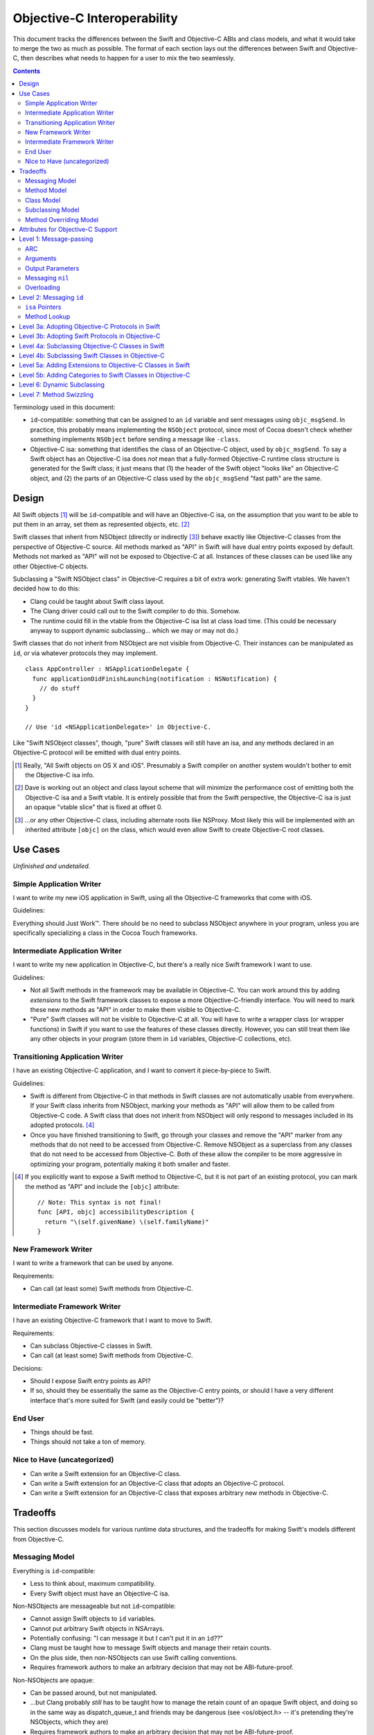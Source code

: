 .. @raise litre.TestsAreMissing

============================
Objective-C Interoperability
============================

This document tracks the differences between the Swift and Objective-C ABIs and
class models, and what it would take to merge the two as much as possible. The
format of each section lays out the differences between Swift and Objective-C,
then describes what needs to happen for a user to mix the two seamlessly.

.. contents::

Terminology used in this document:

- ``id``-compatible: something that can be assigned to an ``id`` variable and
  sent messages using ``objc_msgSend``. In practice, this probably means
  implementing the ``NSObject`` protocol, since most of Cocoa doesn't check
  whether something implements ``NSObject`` before sending a message like
  ``-class``.

- Objective-C isa: something that identifies the class of an Objective-C object,
  used by ``objc_msgSend``. To say a Swift object has an Objective-C isa does
  *not* mean that a fully-formed Objective-C runtime class structure is
  generated for the Swift class; it just means that (1) the header of the Swift
  object "looks like" an Objective-C object, and (2) the parts of an Objective-C
  class used by the ``objc_msgSend`` "fast path" are the same.


Design
======

All Swift objects [#]_ will be ``id``-compatible and will have an Objective-C
isa, on the assumption that you want to be able to put them in an array, set
them as represented objects, etc. [#]_

Swift classes that inherit from NSObject (directly or indirectly [#]_) behave
exactly like Objective-C classes from the perspective of Objective-C source.
All methods marked as "API" in Swift will have dual entry points exposed by
default. Methods not marked as "API" will not be exposed to Objective-C at all.
Instances of these classes can be used like any other Objective-C objects.

Subclassing a "Swift NSObject class" in Objective-C requires a bit of extra
work: generating Swift vtables. We haven't decided how to do this:

- Clang could be taught about Swift class layout.
- The Clang driver could call out to the Swift compiler to do this. Somehow.
- The runtime could fill in the vtable from the Objective-C isa list at class
  load time. (This could be necessary anyway to support dynamic subclassing...
  which we may or may not do.)

Swift classes that do not inherit from NSObject are not visible from
Objective-C. Their instances can be manipulated as ``id``, or via whatever
protocols they may implement.

::

  class AppController : NSApplicationDelegate {
    func applicationDidFinishLaunching(notification : NSNotification) {
      // do stuff
    }
  }

  // Use 'id <NSApplicationDelegate>' in Objective-C.

Like "Swift NSObject classes", though, "pure" Swift classes will still have an
isa, and any methods declared in an Objective-C protocol will be emitted with
dual entry points.


.. [#] Really, "All Swift objects on OS X and iOS". Presumably a Swift compiler
   on another system wouldn't bother to emit the Objective-C isa info.
.. [#] Dave is working out an object and class layout scheme that will minimize
   the performance cost of emitting both the Objective-C isa and a Swift vtable.
   It is entirely possible that from the Swift perspective, the Objective-C isa
   is just an opaque "vtable slice" that is fixed at offset 0.
.. [#] ...or any other Objective-C class, including alternate roots like
   NSProxy. Most likely this will be implemented with an inherited attribute
   ``[objc]`` on the class, which would even allow Swift to create Objective-C
   root classes.


Use Cases
=========

*Unfinished and undetailed.*

Simple Application Writer
-------------------------

I want to write my new iOS application in Swift, using all the Objective-C
frameworks that come with iOS.

Guidelines:

Everything should Just Work™. There should be no need to subclass NSObject
anywhere in your program, unless you are specifically specializing a class in
the Cocoa Touch frameworks.


Intermediate Application Writer
-------------------------------

I want to write my new application in Objective-C, but there's a really nice
Swift framework I want to use.

Guidelines:

- Not all Swift methods in the framework may be available in Objective-C. You
  can work around this by adding *extensions* to the Swift framework classes to
  expose a more Objective-C-friendly interface. You will need to mark these new
  methods as "API" in order to make them visible to Objective-C.
- "Pure" Swift classes will not be visible to Objective-C at all. You will have
  to write a wrapper class (or wrapper functions) in Swift if you want to use
  the features of these classes directly. However, you can still treat them
  like any other objects in your program (store them in ``id`` variables,
  Objective-C collections, etc).


Transitioning Application Writer
--------------------------------

I have an existing Objective-C application, and I want to convert it
piece-by-piece to Swift.

Guidelines:

- Swift is different from Objective-C in that methods in Swift classes are not
  automatically usable from everywhere. If your Swift class inherits from
  NSObject, marking your methods as "API" will allow them to be called from
  Objective-C code. A Swift class that does not inherit from NSObject will only
  respond to messages included in its adopted protocols. [#]_
- Once you have finished transitioning to Swift, go through your classes and
  remove the "API" marker from any methods that do not need to be accessed from
  Objective-C. Remove NSObject as a superclass from any classes that do not need
  to be accessed from Objective-C. Both of these allow the compiler to be more
  aggressive in optimizing your program, potentially making it both smaller and
  faster.

.. [#] If you explicitly want to expose a Swift method to Objective-C, but it
   is not part of an existing protocol, you can mark the method as "API" and
   include the ``[objc]`` attribute::
   
     // Note: This syntax is not final!
     func [API, objc] accessibilityDescription {
       return "\(self.givenName) \(self.familyName)"
     }

New Framework Writer
--------------------

I want to write a framework that can be used by anyone.

Requirements:

- Can call (at least some) Swift methods from Objective-C.


Intermediate Framework Writer
-----------------------------

I have an existing Objective-C framework that I want to move to Swift.

Requirements:

- Can subclass Objective-C classes in Swift.
- Can call (at least some) Swift methods from Objective-C.

Decisions:

- Should I expose Swift entry points as API?
- If so, should they be essentially the same as the Objective-C entry points, or
  should I have a very different interface that's more suited for Swift (and
  easily could be "better")?


End User
--------

- Things should be fast.
- Things should not take a ton of memory.


Nice to Have (uncategorized)
----------------------------

- Can write a Swift extension for an Objective-C class.
- Can write a Swift extension for an Objective-C class that adopts an
  Objective-C protocol.
- Can write a Swift extension for an Objective-C class that exposes arbitrary
  new methods in Objective-C.


Tradeoffs
=========

This section discusses models for various runtime data structures, and the
tradeoffs for making Swift's models different from Objective-C.

Messaging Model
---------------

Everything is ``id``-compatible:

- Less to think about, maximum compatibility.
- Every Swift object must have an Objective-C isa.

Non-NSObjects are messageable but not ``id``-compatible:

- Cannot assign Swift objects to ``id`` variables.
- Cannot put arbitrary Swift objects in NSArrays.
- Potentially confusing: "I can message it but I can't put it in an ``id``??"
- Clang must be taught how to message Swift objects and manage their retain 
  counts.
- On the plus side, then non-NSObjects can use Swift calling conventions.
- Requires framework authors to make an arbitrary decision that may not be
  ABI-future-proof.

Non-NSObjects are opaque:

- Can be passed around, but not manipulated.
- ...but Clang probably *still* has to be taught how to manage the retain count
  of an opaque Swift object, and doing so in the same way as dispatch_queue_t
  and friends may be dangerous (see <os/object.h> -- it's pretending they're
  NSObjects, which they are)
- Requires framework authors to make an arbitrary decision that may not be
  ABI-future-proof.


Method Model
------------

*This only affects methods marked as "API" in some way. Assume for now that all
methods use types shared by both Objective-C and Swift, and that calls within
the module can still be optimized away. Therefore, this discussion only applies
to frameworks, and specifically the use of Swift methods from outside of the
module in which they are defined.*

Every method marked as API can *only* be accessed via Objective-C entry points:

- Less to think about, maximum compatibility.
- Penalizes future Swift clients (and potentially Objective-C clients?).

Every method marked as API can be accessed both from Objective-C and Swift:

- Maximum potential performance.
- Increases binary size and linking time.
- If this is a framework converted to Swift, clients that link against the
  Swift entry points are no longer backwards-compatible. And it's hard to know
  what you did wrong here.
- Overriding the method in Objective-C requires teaching Clang to emit a Swift
  vtable for the subclass.

Methods marked as "ObjC API" can only be accessed via Objective-C entry points;
methods marked as "Swift API" can only be accessed via Swift entry points:

- Changing the API mode breaks binary compatibility.
- Obviously this attribute is inherited -- overriding an Objective-C method
  should produce a new Objective-C entry point. What is the default for new
  methods, though? Always Swift? Always Objective-C? Based on the class model
  (see below)? Specified manually?

Methods marked as "ObjC API" can be accessed both from Objective-C and Swift;
methods marked as "Swift API" can only be accessed via Swift entry points:

- More potential performance for the shared API.
- Increases binary size and linking time.
- Overriding the method in Objective-C requires teaching Clang to emit a Swift
  vtable for the subclass.
- Same default behavior problem as above -- it becomes a decision.


Class Model
-----------

All Swift classes are layout-compatible with Objective-C classes:

- Necessary for ``id``-compatibility.
- Increases binary size.

Only Swift classes marked as "ObjC" (or descending from an Objective-C class)
are layout-compatible with Objective-C classes; other classes are not:

- Requires framework authors to make an arbitrary decision.
- Changing the API mode *may* break binary compatibility (consider a Swift
  subclass that is not generating Objective-C class information).


Subclassing Model
-----------------

*Requirement: can subclass Objective-C objects from Swift.*

All Swift classes can be subclassed from Objective-C:

- Potentially increases binary size.
- Requires teaching Clang to emit Swift vtables.

Only Swift classes marked as "ObjC" (or descending from an Objective-C class)
are subclassable in Objective-C:

- Probably *still* requires teaching Clang to emit Swift vtables.
- Requires framework authors to make an arbitrary decision that may not be
  ABI-future-proof.


Method Overriding Model
-----------------------

*Requirement: Swift classes can override any Objective-C methods.*

Methods marked as "overrideable API" only have Objective-C entry points:

- Less to think about, maximum compatibility.
- Penalizes future Swift clients (and potentially Objective-C clients?).

Methods marked as "overrideable API" have both Objective-C and Swift entry 
points:

- Requires teaching Clang to emit Swift vtables.
- Increases binary size and link time.

Methods marked as "overrideable API" have only Swift entry points:

- Requires teaching Clang to emit Swift vtables.
- Later exposing this method to Objective-C in a subclass may be awkward?


Attributes for Objective-C Support
==================================

``[objc]``
  - When applied to classes, directs the compiler to emit Objective-C metadata
    for this class. Additionally, if no superclass is specified, the superclass
    is implicitly ``NSObject`` rather than the default ``swift.Object``.
    Note that Objective-C class names must be unique across the entire program,
    not just within a single namespace or module. [#]_
  - When applied to methods, directs the compiler to emit an Objective-C entry
    point and entry in the Objective-C method list for this method.
  - When applied to properties, directs the compiler to emit Objective-C methods
    ``-``\ *foo* and ``-set``\ *Foo*\ ``:``, which wrap the getter and setter
    for the property.
  - *This attribute currently cannot be applied to protocols.*

  This attribute is inherited (in all contexts).

``[iboutlet]``
  Can only be applied to properties. This marks the property as being exposed
  as an outlet in Interface Builder. **In most cases,**
  `outlets should be weak properties`__.

  *The simplest implementation of this is to have* ``[iboutlet]`` *cause an*
  *Objective-C getter and setter to be emitted, but this is* not *part of*
  ``[iboutlet]``'s *contract.*

  This attribute is inherited.

``[ibaction]``
  Can only be applied to methods, which must have a signature matching the
  requirements for target/action methods on the current platform.
  This marks the method as being a potential action in Interface Builder.

  *The simplest implementation of this is to have* ``[ibaction]`` *imply*
  ``[objc]``, *and this may be the* only *viable implementation given how the*
  *responder chain works. For example, a window's delegate is part of the*
  *responder chain, even though it does not subclass* ``NSResponder`` *and may*
  *not be an Objective-C class at all. Still, this is* not *part of*
  ``[ibaction]``'s *contract.*

  This attribute is inherited.

.. [#] I'm not really sure what to do about uniquing Objective-C class names.
   Maybe eventually [objc] will take an optional argument specifying the
   Objective-C-equivalent name.

__ http://developer.apple.com/library/mac/documentation/Cocoa/Conceptual/LoadingResources/CocoaNibs/CocoaNibs.html#//apple_ref/doc/uid/10000051i-CH4-SW6


Level 1: Message-passing
========================

*Assuming an object is known to be a Swift object or an Objective-C object at
compile-time, what does it take to send a message from one to the other?*


ARC
---

  By default, objects are passed to and returned from Objective-C methods as +0
  (i.e. non-owned objects). The caller does not have to do anything to release
  returned objects, though if they wish to retain them they may be able to steal
  them out of the top autorelease pool. (In practice, the caller *does* retain
  the arguments for the duration of the method anyway, unless it can be proven
  that nothing interferes with the lifetime of the object between the load and
  the call.)

  Objective-C methods from certain method families do return +1 objects, as do
  methods explicitly annotated with the ``ns_returns_retained`` attribute.

  All Swift class objects (i.e. as opposed to structs) are returned as +1 (i.e.
  owned objects). The caller is responsible for releasing them.

Swift methods that are exposed as Objective-C methods will have a wrapper
function (thunk) that is responsible for retaining all (object) arguments and
autoreleasing the return value.

*Swift methods will **not** be exposed as* ``ns_returns_retained`` because they
should behave like Objective-C methods when called through an* ``id``.


Arguments
---------

  Objective-C currently requires that the first argument be ``self`` and the
  second be ``_cmd``. The explicit arguments to a method come after ``_cmd``.
  
  Swift only requires that the first argument be ``self``. The explicit
  arguments come after ``self``.

The thunk mentioned above can shift all arguments over...which doesn't really
cost anything extra since we already have to retain all the arguments.


Output Parameters
-----------------

  Because Objective-C does not have tuples, returning multiple values is
  accomplished through the use of pointer-to-object-pointer parameters, such as
  ``NSError **``. Additionally, objects returned through these parameters are
  conventionally autoreleased, though ARC allows this to be specified
  explicitly.

  Swift has tuples and does not have pointers, so the natural way to return
  multiple values is to return a tuple. The retain-count issue is different
  here: with ARC, the tuple owns the objects in it, and the caller owns the
  tuple.

  Swift currently also has ``[inout]`` arguments. Whether or not these will be
  exposed to users and/or used for Objective-C out parameters is still
  undecided.

*This issue has not been resolved, but it only affects certain API.*


Messaging ``nil``
-----------------

  In Objective-C, the result of messaging ``nil`` is defined to be a zero-filled
  value of the return type. For methods that return an object, the return value
  is also ``nil``. Methods that return non-POD C++ objects attempt to
  default-construct the object if the receiver is ``nil``.

  In Swift, messaging ``nil`` is undefined, and hoped to be defined away by the
  type system through liberal use of some ``Optional`` type.

  - I've seen other languages explicitly request the Objective-C behavior using
    ``foo.?bar()``, though that's not the prettiest syntax in the world.
    -Jordan

As long as the implementation of ``Optional`` is layout-compatible with an
object pointer, and an absent ``Optional`` is represented with a null pointer,
this will Just Work™.


Overloading
-----------
  In Objective-C, methods cannot be overloaded.

  In Swift, methods can have the exact same name but take arguments of different
  types.

  Note that in Swift, all parameters after the first are part of the method
  name, unless using the "selector syntax" for defining methods::

    // 1. foo:baz:
    func foo(Int bar, Int baz);
  
    // 2. foo:qux:
    func foo(Int bar, Int qux);
  
    // 3. foo:qux: (same as above)
    func foo(Int bar) qux(Int quux);
  
    // 4. foo:baz: (but different type!)
    func foo(Int bar, Char baz);
  
    a.foo(1, 2)      // ambiguous in Swift (#1 or #2?)
    a.foo(1, baz=2)  // calls #1
    a.foo(1, qux=2)  // calls #2/3 (the same method)
    a.foo(1, 'C')    // calls #4, not ambiguous in Swift!
  
    [a foo:1 baz:2]; // ambiguous in Objective-C (#1 or #4?)
    [a foo:1 qux:2]; // calls #2/3 (the same method)

The Swift compiler should not let both #1 and #4 be exported to Objective-C.
It should already warn about the ambiguity between #1 and #2 without using
named parameters.


Level 2: Messaging ``id``
=========================

*If a Swift object can be referenced with* ``id``, *how do you send messages to*
*it?*

Note: the answer might be "Swift objects can't generally be referenced with
``id``".


``isa`` Pointers
----------------
  The first word of every Objective-C object is a pointer to its class.
  
  We might want to use a more compact representation for Swift objects...

...but we can't; see below.


Method Lookup
-------------
  Objective-C performs method lookup by searching a sequence of maps for a
  given key, called a *selector*. Selectors are pointer-sized and uniqued
  across an entire process, so dynamically-loaded methods with the same name as
  an existing method will have an identical selector. Each map in the sequence
  refers to the set of methods added by a category (or the original class). If
  the lookup fails, the search is repeated for the superclass.

  Swift performs method lookup by vtable. In order to make these vtables
  non-fragile, the offset into a vtable for a given message is stored as a
  global variable. Rather than chaining searches through different message
  lists to account for inheritance and categories, the container for each
  method is known at compile-time. So the final lookup for a given method looks
  something like this::

    vtable[SUBCLASS_OFFSET + METHOD_OFFSET]

Swift class objects will have ``isa`` pointers, and those ``isa`` pointers will
have an Objective-C method list at the very least, and probably a method cache
as well. The methods in this list will refer to the Objective-C-compatible
wrappers around Swift methods described above.

The other words in the ``isa`` structure may not be used in the same way as they
are in Objective-C; only ``objc_msgSend`` has to avoid special-casing Swift
objects. Most of the other runtime functions can probably do a check to see if
they are dealing with a Swift class, and if so fail nicely.


Level 3a: Adopting Objective-C Protocols in Swift
=================================================

- Bare minimum for implementing an AppKit/UIKit app in Swift.
- Essentially the same as emitting any other Objective-C methods, plus making
  ``-conformsToProtocol:`` and ``+conformsToProtocol:`` work properly.


Level 3b: Adopting Swift Protocols in Objective-C
=================================================

- Requires generating both Swift and Objective-C entry points from Clang.
- Requires generating Swift protocol vtables.

*Note: including protocol implementations is essentially the same as implicitly
adding an extension (section 5a).*


Level 4a: Subclassing Objective-C Classes in Swift
==================================================

*To be written.*

- Basically necessary for implementing an AppKit/UIKit app in Swift.
- Requires generating Objective-C-compatible method lists.
- When a new method is marked as API, does it automatically get the Objective-C
  calling conventions by default? (See "Tradeoffs" section.)


Level 4b: Subclassing Swift Classes in Objective-C
==================================================

*To be written.*

- May require generating Swift vtables.

  Alternative: if a method is exposed for overriding, it only gets an
  Objective-C entry point. (Downsides: performance, other platforms will hate
  us.)

  Alternative: only Swift classes with an Objective-C class in their hierarchy
  can be subclassed in Objective-C. Any overridden methods must be exposed as
  Objective-C already. (Downsides: framework authors could forget to inherit
  from NSObject, Swift code is penalized ahead of time.)

  Alternative: only Swift classes with an Objective-C class in their hierarchy
  are *visible* in Objective-C. All other Swift objects are opaque.
  (Downsides: same as above.)


Level 5a: Adding Extensions to Objective-C Classes in Swift
===========================================================

*To be written.*

- May require generating Objective-C-compatible method lists.
- Less clear what the *default* calling convention should be for new methods.


Level 5b: Adding Categories to Swift Classes in Objective-C
===========================================================

*To be written.*

- Does not actually *require* generating Swift vtables. But we could if we
  wanted to expose Swift entry points for these methods as well.

- Does require an Objective-C-compatible ``isa`` to attach the new method list
  to.


Level 6: Dynamic Subclassing
============================

*To be written, but probably not an issue...it's mostly the same as statically
subclassing, right?*


Level 7: Method Swizzling
=========================

I'm okay with just saying "no" to this one.

